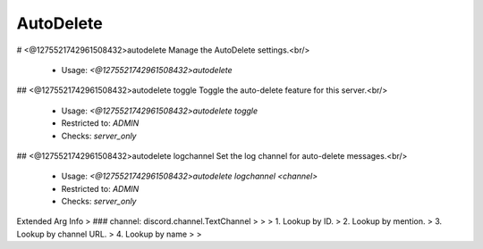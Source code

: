 AutoDelete
==========

# <@1275521742961508432>autodelete
Manage the AutoDelete settings.<br/>
 - Usage: `<@1275521742961508432>autodelete`


## <@1275521742961508432>autodelete toggle
Toggle the auto-delete feature for this server.<br/>
 - Usage: `<@1275521742961508432>autodelete toggle`
 - Restricted to: `ADMIN`
 - Checks: `server_only`


## <@1275521742961508432>autodelete logchannel
Set the log channel for auto-delete messages.<br/>
 - Usage: `<@1275521742961508432>autodelete logchannel <channel>`
 - Restricted to: `ADMIN`
 - Checks: `server_only`
Extended Arg Info
> ### channel: discord.channel.TextChannel
> 
> 
>     1. Lookup by ID.
>     2. Lookup by mention.
>     3. Lookup by channel URL.
>     4. Lookup by name
> 
>     


